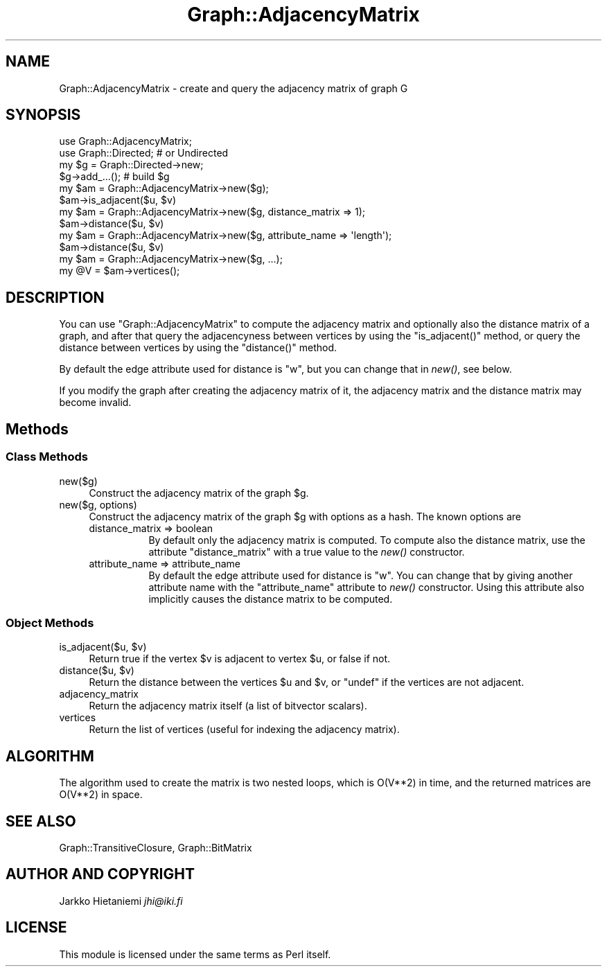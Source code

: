 .\" Automatically generated by Pod::Man 4.09 (Pod::Simple 3.35)
.\"
.\" Standard preamble:
.\" ========================================================================
.de Sp \" Vertical space (when we can't use .PP)
.if t .sp .5v
.if n .sp
..
.de Vb \" Begin verbatim text
.ft CW
.nf
.ne \\$1
..
.de Ve \" End verbatim text
.ft R
.fi
..
.\" Set up some character translations and predefined strings.  \*(-- will
.\" give an unbreakable dash, \*(PI will give pi, \*(L" will give a left
.\" double quote, and \*(R" will give a right double quote.  \*(C+ will
.\" give a nicer C++.  Capital omega is used to do unbreakable dashes and
.\" therefore won't be available.  \*(C` and \*(C' expand to `' in nroff,
.\" nothing in troff, for use with C<>.
.tr \(*W-
.ds C+ C\v'-.1v'\h'-1p'\s-2+\h'-1p'+\s0\v'.1v'\h'-1p'
.ie n \{\
.    ds -- \(*W-
.    ds PI pi
.    if (\n(.H=4u)&(1m=24u) .ds -- \(*W\h'-12u'\(*W\h'-12u'-\" diablo 10 pitch
.    if (\n(.H=4u)&(1m=20u) .ds -- \(*W\h'-12u'\(*W\h'-8u'-\"  diablo 12 pitch
.    ds L" ""
.    ds R" ""
.    ds C` ""
.    ds C' ""
'br\}
.el\{\
.    ds -- \|\(em\|
.    ds PI \(*p
.    ds L" ``
.    ds R" ''
.    ds C`
.    ds C'
'br\}
.\"
.\" Escape single quotes in literal strings from groff's Unicode transform.
.ie \n(.g .ds Aq \(aq
.el       .ds Aq '
.\"
.\" If the F register is >0, we'll generate index entries on stderr for
.\" titles (.TH), headers (.SH), subsections (.SS), items (.Ip), and index
.\" entries marked with X<> in POD.  Of course, you'll have to process the
.\" output yourself in some meaningful fashion.
.\"
.\" Avoid warning from groff about undefined register 'F'.
.de IX
..
.if !\nF .nr F 0
.if \nF>0 \{\
.    de IX
.    tm Index:\\$1\t\\n%\t"\\$2"
..
.    if !\nF==2 \{\
.        nr % 0
.        nr F 2
.    \}
.\}
.\" ========================================================================
.\"
.IX Title "Graph::AdjacencyMatrix 3"
.TH Graph::AdjacencyMatrix 3 "2014-03-09" "perl v5.26.2" "User Contributed Perl Documentation"
.\" For nroff, turn off justification.  Always turn off hyphenation; it makes
.\" way too many mistakes in technical documents.
.if n .ad l
.nh
.SH "NAME"
Graph::AdjacencyMatrix \- create and query the adjacency matrix of graph G
.SH "SYNOPSIS"
.IX Header "SYNOPSIS"
.Vb 2
\&    use Graph::AdjacencyMatrix;
\&    use Graph::Directed; # or Undirected
\&
\&    my $g  = Graph::Directed\->new;
\&    $g\->add_...(); # build $g
\&
\&    my $am = Graph::AdjacencyMatrix\->new($g);
\&    $am\->is_adjacent($u, $v)
\&
\&    my $am = Graph::AdjacencyMatrix\->new($g, distance_matrix => 1);
\&    $am\->distance($u, $v)
\&
\&    my $am = Graph::AdjacencyMatrix\->new($g, attribute_name => \*(Aqlength\*(Aq);
\&    $am\->distance($u, $v)
\&
\&    my $am = Graph::AdjacencyMatrix\->new($g, ...);
\&    my @V  = $am\->vertices();
.Ve
.SH "DESCRIPTION"
.IX Header "DESCRIPTION"
You can use \f(CW\*(C`Graph::AdjacencyMatrix\*(C'\fR to compute the adjacency matrix
and optionally also the distance matrix of a graph, and after that
query the adjacencyness between vertices by using the \f(CW\*(C`is_adjacent()\*(C'\fR
method, or query the distance between vertices by using the
\&\f(CW\*(C`distance()\*(C'\fR method.
.PP
By default the edge attribute used for distance is \f(CW\*(C`w\*(C'\fR, but you
can change that in \fInew()\fR, see below.
.PP
If you modify the graph after creating the adjacency matrix of it,
the adjacency matrix and the distance matrix may become invalid.
.SH "Methods"
.IX Header "Methods"
.SS "Class Methods"
.IX Subsection "Class Methods"
.IP "new($g)" 4
.IX Item "new($g)"
Construct the adjacency matrix of the graph \f(CW$g\fR.
.IP "new($g, options)" 4
.IX Item "new($g, options)"
Construct the adjacency matrix of the graph \f(CW$g\fR with options as a hash.
The known options are
.RS 4
.IP "distance_matrix => boolean" 8
.IX Item "distance_matrix => boolean"
By default only the adjacency matrix is computed.  To compute also the
distance matrix, use the attribute \f(CW\*(C`distance_matrix\*(C'\fR with a true value
to the \fInew()\fR constructor.
.IP "attribute_name => attribute_name" 8
.IX Item "attribute_name => attribute_name"
By default the edge attribute used for distance is \f(CW\*(C`w\*(C'\fR.  You can
change that by giving another attribute name with the \f(CW\*(C`attribute_name\*(C'\fR
attribute to \fInew()\fR constructor.  Using this attribute also implicitly
causes the distance matrix to be computed.
.RE
.RS 4
.RE
.SS "Object Methods"
.IX Subsection "Object Methods"
.ie n .IP "is_adjacent($u, $v)" 4
.el .IP "is_adjacent($u, \f(CW$v\fR)" 4
.IX Item "is_adjacent($u, $v)"
Return true if the vertex \f(CW$v\fR is adjacent to vertex \f(CW$u\fR, or false if not.
.ie n .IP "distance($u, $v)" 4
.el .IP "distance($u, \f(CW$v\fR)" 4
.IX Item "distance($u, $v)"
Return the distance between the vertices \f(CW$u\fR and \f(CW$v\fR, or \f(CW\*(C`undef\*(C'\fR if
the vertices are not adjacent.
.IP "adjacency_matrix" 4
.IX Item "adjacency_matrix"
Return the adjacency matrix itself (a list of bitvector scalars).
.IP "vertices" 4
.IX Item "vertices"
Return the list of vertices (useful for indexing the adjacency matrix).
.SH "ALGORITHM"
.IX Header "ALGORITHM"
The algorithm used to create the matrix is two nested loops, which is
O(V**2) in time, and the returned matrices are O(V**2) in space.
.SH "SEE ALSO"
.IX Header "SEE ALSO"
Graph::TransitiveClosure, Graph::BitMatrix
.SH "AUTHOR AND COPYRIGHT"
.IX Header "AUTHOR AND COPYRIGHT"
Jarkko Hietaniemi \fIjhi@iki.fi\fR
.SH "LICENSE"
.IX Header "LICENSE"
This module is licensed under the same terms as Perl itself.
